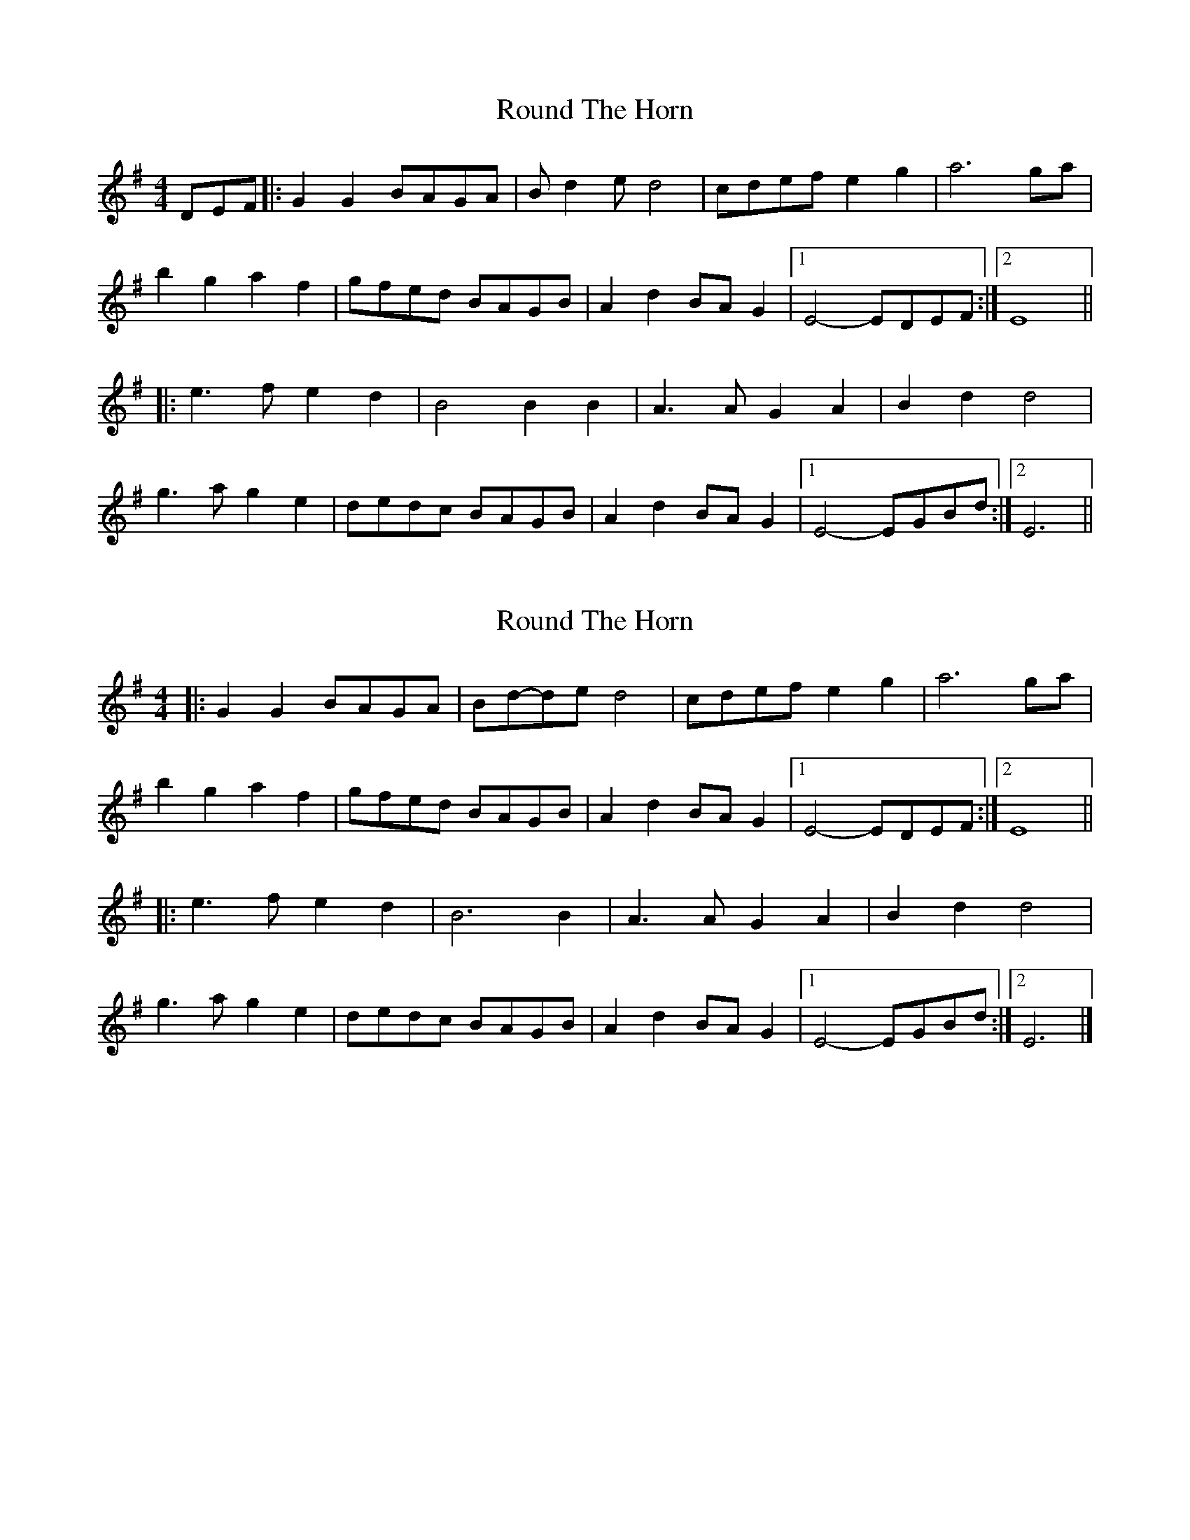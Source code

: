 X: 1
T: Round The Horn
Z: bravoq
S: https://thesession.org/tunes/8333#setting8333
R: reel
M: 4/4
L: 1/8
K: Gmaj
DEF |: G2G2BAGA | Bd2ed4 | cdefe2g2| a6ga |
b2g2a2f2 | gfed BAGB | A2d2BAG2 |1 E4-EDEF :|2 E8 ||
|: e3fe2d2 | B4B2B2 | A3AG2A2| B2d2d4 |
g3ag2e2 | dedc BAGB | A2d2BAG2 |1 E4-EGBd :|2 E6 ||
X: 2
T: Round The Horn
Z: ceolachan
S: https://thesession.org/tunes/8333#setting19461
R: reel
M: 4/4
L: 1/8
K: Gmaj
|: G2 G2 BAGA | Bd-de d4 | cdef e2 g2 | a6 ga |b2 g2 a2 f2 | gfed BAGB | A2 d2 BA G2 |[1 E4- EDEF :|[2 E8 |||: e3 f e2 d2 | B6 B2 | A3 A G2 A2| B2 d2 d4 |g3 a g2 e2 | dedc BAGB | A2 d2 BA G2 |[1 E4- EGBd :|[2 E6 |]
